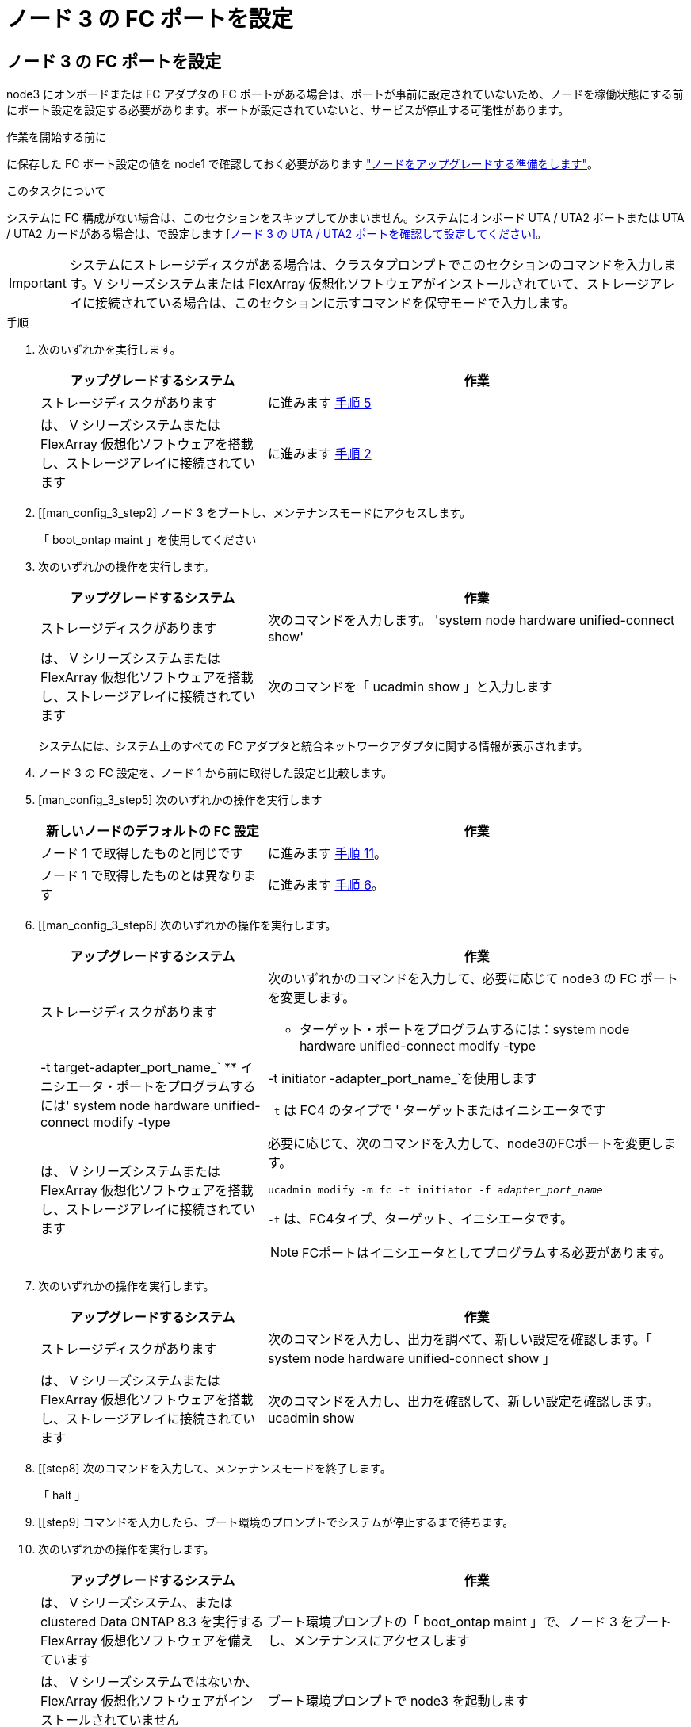 = ノード 3 の FC ポートを設定
:allow-uri-read: 




== ノード 3 の FC ポートを設定

node3 にオンボードまたは FC アダプタの FC ポートがある場合は、ポートが事前に設定されていないため、ノードを稼働状態にする前にポート設定を設定する必要があります。ポートが設定されていないと、サービスが停止する可能性があります。

.作業を開始する前に
に保存した FC ポート設定の値を node1 で確認しておく必要があります link:prepare_nodes_for_upgrade.html["ノードをアップグレードする準備をします"]。

.このタスクについて
システムに FC 構成がない場合は、このセクションをスキップしてかまいません。システムにオンボード UTA / UTA2 ポートまたは UTA / UTA2 カードがある場合は、で設定します <<ノード 3 の UTA / UTA2 ポートを確認して設定してください>>。


IMPORTANT: システムにストレージディスクがある場合は、クラスタプロンプトでこのセクションのコマンドを入力します。V シリーズシステムまたは FlexArray 仮想化ソフトウェアがインストールされていて、ストレージアレイに接続されている場合は、このセクションに示すコマンドを保守モードで入力します。

.手順
. 次のいずれかを実行します。
+
[cols="35,65"]
|===
| アップグレードするシステム | 作業 


| ストレージディスクがあります | に進みます <<man_config_3_step5,手順 5>> 


| は、 V シリーズシステムまたは FlexArray 仮想化ソフトウェアを搭載し、ストレージアレイに接続されています | に進みます <<man_config_3_step2,手順 2>> 
|===
. [[man_config_3_step2] ノード 3 をブートし、メンテナンスモードにアクセスします。
+
「 boot_ontap maint 」を使用してください

. [[step3]] 次のいずれかの操作を実行します。
+
[cols="35,65"]
|===
| アップグレードするシステム | 作業 


| ストレージディスクがあります | 次のコマンドを入力します。 'system node hardware unified-connect show' 


| は、 V シリーズシステムまたは FlexArray 仮想化ソフトウェアを搭載し、ストレージアレイに接続されています | 次のコマンドを「 ucadmin show 」と入力します 
|===
+
システムには、システム上のすべての FC アダプタと統合ネットワークアダプタに関する情報が表示されます。

. [[step4]] ノード 3 の FC 設定を、ノード 1 から前に取得した設定と比較します。
. [man_config_3_step5] 次のいずれかの操作を実行します
+
[cols="35,65"]
|===
| 新しいノードのデフォルトの FC 設定 | 作業 


| ノード 1 で取得したものと同じです | に進みます <<man_config_3_step11,手順 11>>。 


| ノード 1 で取得したものとは異なります | に進みます <<man_config_3_step6,手順 6>>。 
|===
. [[man_config_3_step6] 次のいずれかの操作を実行します。
+
[cols="35,65"]
|===
| アップグレードするシステム | 作業 


| ストレージディスクがあります  a| 
次のいずれかのコマンドを入力して、必要に応じて node3 の FC ポートを変更します。

** ターゲット・ポートをプログラムするには：system node hardware unified-connect modify -type |-t target-adapter_port_name_`
** イニシエータ・ポートをプログラムするには' system node hardware unified-connect modify -type |-t initiator -adapter_port_name_`を使用します


`-t` は FC4 のタイプで ' ターゲットまたはイニシエータです



| は、 V シリーズシステムまたは FlexArray 仮想化ソフトウェアを搭載し、ストレージアレイに接続されています  a| 
必要に応じて、次のコマンドを入力して、node3のFCポートを変更します。

`ucadmin modify -m fc -t initiator -f _adapter_port_name_`

`-t` は、FC4タイプ、ターゲット、イニシエータです。


NOTE: FCポートはイニシエータとしてプログラムする必要があります。

|===
. [[step7]] 次のいずれかの操作を実行します。
+
[cols="35,65"]
|===
| アップグレードするシステム | 作業 


| ストレージディスクがあります | 次のコマンドを入力し、出力を調べて、新しい設定を確認します。「 system node hardware unified-connect show 」 


| は、 V シリーズシステムまたは FlexArray 仮想化ソフトウェアを搭載し、ストレージアレイに接続されています | 次のコマンドを入力し、出力を確認して、新しい設定を確認します。 ucadmin show 
|===
. [[step8] 次のコマンドを入力して、メンテナンスモードを終了します。
+
「 halt 」

. [[step9] コマンドを入力したら、ブート環境のプロンプトでシステムが停止するまで待ちます。
. [[step10]] 次のいずれかの操作を実行します。
+
[cols="35,65"]
|===
| アップグレードするシステム | 作業 


| は、 V シリーズシステム、または clustered Data ONTAP 8.3 を実行する FlexArray 仮想化ソフトウェアを備えています | ブート環境プロンプトの「 boot_ontap maint 」で、ノード 3 をブートし、メンテナンスにアクセスします 


| は、 V シリーズシステムではないか、 FlexArray 仮想化ソフトウェアがインストールされていません | ブート環境プロンプトで node3 を起動します 
|===
. [man_config_3_step11]] 次のいずれかの操作を実行します
+
[cols="35,65"]
|===
| アップグレードするシステム | 作業 


| ストレージディスクがあります  a| 
** ノード 3 に UTA / UTA2 カードまたは UTA / UTA2 オンボードポートがある場合は、に進みます <<ノード 3 の UTA / UTA2 ポートを確認して設定してください>>。
** ノード 3 に UTA / UTA2 カードまたは UTA / UTA2 オンボードポートがない場合は、この手順を省略してください <<ノード 3 の UTA / UTA2 ポートを確認して設定してください>> にアクセスします link:map_ports_node1_node3.html["ポートを node1 から node3 にマッピングします"]。




| は、 V シリーズシステムまたは FlexArray 仮想化ソフトウェアを搭載し、ストレージアレイに接続されています  a| 
** node3 にカードポートまたはオンボードポートがある場合は、に進みます <<ノード 3 の UTA / UTA2 ポートを確認して設定してください>>。
** node3 にカードポートまたはオンボードポートがない場合は、を省略します <<ノード 3 の UTA / UTA2 ポートを確認して設定してください>>をクリックし、 _Install に戻り、 node3 をブートして、で再開します link:install_boot_node3.html#man_install3_step7["手順 7"]。


|===


